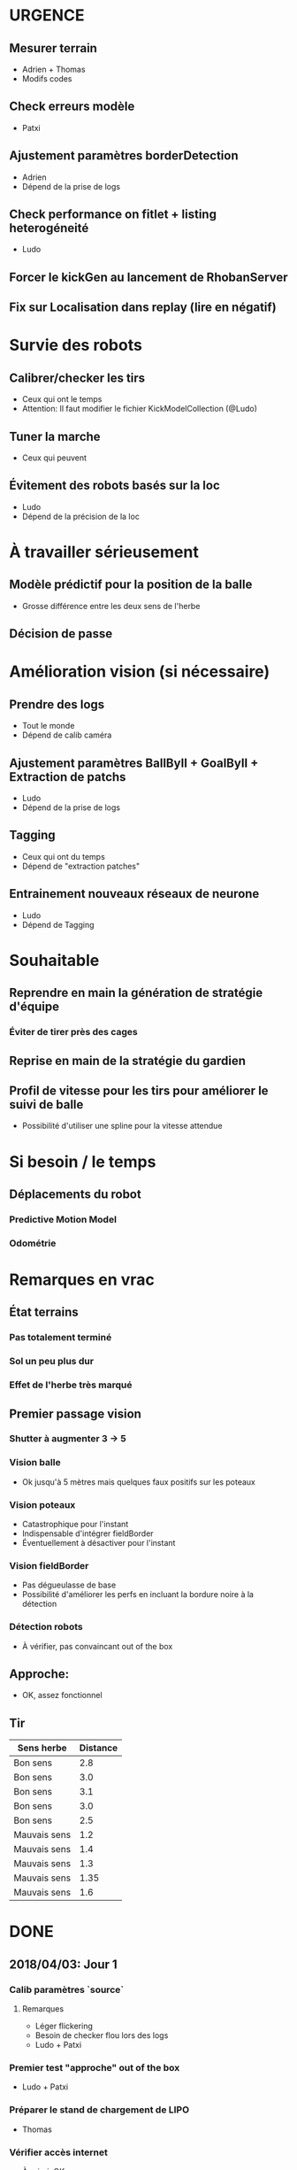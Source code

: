* URGENCE
** Mesurer terrain
- Adrien + Thomas
- Modifs codes
** Check erreurs modèle
- Patxi
** Ajustement paramètres borderDetection
- Adrien
- Dépend de la prise de logs
** Check performance on fitlet + listing heterogéneité
- Ludo
** Forcer le kickGen au lancement de RhobanServer
** Fix sur Localisation dans replay (lire en négatif)
* Survie des robots
** Calibrer/checker les tirs
- Ceux qui ont le temps
- Attention: Il faut modifier le fichier KickModelCollection (@Ludo)
** Tuner la marche
- Ceux qui peuvent
** Évitement des robots basés sur la loc
- Ludo
- Dépend de la précision de la loc
* À travailler sérieusement
** Modèle prédictif pour la position de la balle
- Grosse différence entre les deux sens de l'herbe
** Décision de passe
* Amélioration vision (si nécessaire)
** Prendre des logs
- Tout le monde
- Dépend de calib caméra
** Ajustement paramètres BallByII + GoalByII + Extraction de patchs
- Ludo
- Dépend de la prise de logs
** Tagging
- Ceux qui ont du temps
- Dépend de "extraction patches"
** Entrainement nouveaux réseaux de neurone
- Ludo
- Dépend de Tagging
* Souhaitable
** Reprendre en main la génération de stratégie d'équipe
*** Éviter de tirer près des cages
** Reprise en main de la stratégie du gardien
** Profil de vitesse pour les tirs pour améliorer le suivi de balle
- Possibilité d'utiliser une spline pour la vitesse attendue
* Si besoin / le temps
** Déplacements du robot
*** Predictive Motion Model 
*** Odométrie
* Remarques en vrac
** État terrains
*** Pas totalement terminé
*** Sol un peu plus dur
*** Effet de l'herbe très marqué
** Premier passage vision
*** Shutter à augmenter 3 -> 5
*** Vision balle
- Ok jusqu'à 5 mètres mais quelques faux positifs sur les poteaux
*** Vision poteaux
- Catastrophique pour l'instant
- Indispensable d'intégrer fieldBorder
- Éventuellement à désactiver pour l'instant
*** Vision fieldBorder
- Pas dégueulasse de base
- Possibilité d'améliorer les perfs en incluant la bordure noire à la détection
*** Détection robots
- À vérifier, pas convaincant out of the box
** Approche:
- OK, assez fonctionnel
** Tir
| Sens herbe   | Distance |
|--------------+----------|
| Bon sens     |      2.8 |
| Bon sens     |      3.0 |
| Bon sens     |      3.1 |
| Bon sens     |      3.0 |
| Bon sens     |      2.5 |
| Mauvais sens |      1.2 |
| Mauvais sens |      1.4 |
| Mauvais sens |      1.3 |
| Mauvais sens |     1.35 |
| Mauvais sens |      1.6 |

* DONE
** 2018/04/03: Jour 1
*** Calib paramètres `source`
**** Remarques
- Léger flickering
- Besoin de checker flou lors des logs
- Ludo + Patxi
*** Premier test "approche" out of the box
- Ludo + Patxi
*** Préparer le stand de chargement de LIPO
- Thomas
*** Vérifier accès internet
- À priori: OK
*** Préparation slides
- Ludo
*** Désactivation compas visuel et poteaux de goal (temporaire?)
